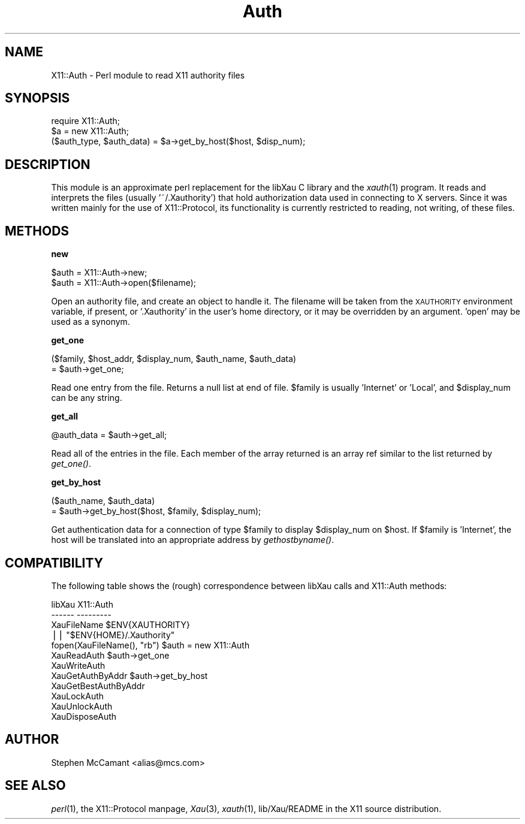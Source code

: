 .\" Automatically generated by Pod::Man version 1.15
.\" Mon Apr 23 14:56:33 2001
.\"
.\" Standard preamble:
.\" ======================================================================
.de Sh \" Subsection heading
.br
.if t .Sp
.ne 5
.PP
\fB\\$1\fR
.PP
..
.de Sp \" Vertical space (when we can't use .PP)
.if t .sp .5v
.if n .sp
..
.de Ip \" List item
.br
.ie \\n(.$>=3 .ne \\$3
.el .ne 3
.IP "\\$1" \\$2
..
.de Vb \" Begin verbatim text
.ft CW
.nf
.ne \\$1
..
.de Ve \" End verbatim text
.ft R

.fi
..
.\" Set up some character translations and predefined strings.  \*(-- will
.\" give an unbreakable dash, \*(PI will give pi, \*(L" will give a left
.\" double quote, and \*(R" will give a right double quote.  | will give a
.\" real vertical bar.  \*(C+ will give a nicer C++.  Capital omega is used
.\" to do unbreakable dashes and therefore won't be available.  \*(C` and
.\" \*(C' expand to `' in nroff, nothing in troff, for use with C<>
.tr \(*W-|\(bv\*(Tr
.ds C+ C\v'-.1v'\h'-1p'\s-2+\h'-1p'+\s0\v'.1v'\h'-1p'
.ie n \{\
.    ds -- \(*W-
.    ds PI pi
.    if (\n(.H=4u)&(1m=24u) .ds -- \(*W\h'-12u'\(*W\h'-12u'-\" diablo 10 pitch
.    if (\n(.H=4u)&(1m=20u) .ds -- \(*W\h'-12u'\(*W\h'-8u'-\"  diablo 12 pitch
.    ds L" ""
.    ds R" ""
.    ds C` ""
.    ds C' ""
'br\}
.el\{\
.    ds -- \|\(em\|
.    ds PI \(*p
.    ds L" ``
.    ds R" ''
'br\}
.\"
.\" If the F register is turned on, we'll generate index entries on stderr
.\" for titles (.TH), headers (.SH), subsections (.Sh), items (.Ip), and
.\" index entries marked with X<> in POD.  Of course, you'll have to process
.\" the output yourself in some meaningful fashion.
.if \nF \{\
.    de IX
.    tm Index:\\$1\t\\n%\t"\\$2"
..
.    nr % 0
.    rr F
.\}
.\"
.\" For nroff, turn off justification.  Always turn off hyphenation; it
.\" makes way too many mistakes in technical documents.
.hy 0
.if n .na
.\"
.\" Accent mark definitions (@(#)ms.acc 1.5 88/02/08 SMI; from UCB 4.2).
.\" Fear.  Run.  Save yourself.  No user-serviceable parts.
.bd B 3
.    \" fudge factors for nroff and troff
.if n \{\
.    ds #H 0
.    ds #V .8m
.    ds #F .3m
.    ds #[ \f1
.    ds #] \fP
.\}
.if t \{\
.    ds #H ((1u-(\\\\n(.fu%2u))*.13m)
.    ds #V .6m
.    ds #F 0
.    ds #[ \&
.    ds #] \&
.\}
.    \" simple accents for nroff and troff
.if n \{\
.    ds ' \&
.    ds ` \&
.    ds ^ \&
.    ds , \&
.    ds ~ ~
.    ds /
.\}
.if t \{\
.    ds ' \\k:\h'-(\\n(.wu*8/10-\*(#H)'\'\h"|\\n:u"
.    ds ` \\k:\h'-(\\n(.wu*8/10-\*(#H)'\`\h'|\\n:u'
.    ds ^ \\k:\h'-(\\n(.wu*10/11-\*(#H)'^\h'|\\n:u'
.    ds , \\k:\h'-(\\n(.wu*8/10)',\h'|\\n:u'
.    ds ~ \\k:\h'-(\\n(.wu-\*(#H-.1m)'~\h'|\\n:u'
.    ds / \\k:\h'-(\\n(.wu*8/10-\*(#H)'\z\(sl\h'|\\n:u'
.\}
.    \" troff and (daisy-wheel) nroff accents
.ds : \\k:\h'-(\\n(.wu*8/10-\*(#H+.1m+\*(#F)'\v'-\*(#V'\z.\h'.2m+\*(#F'.\h'|\\n:u'\v'\*(#V'
.ds 8 \h'\*(#H'\(*b\h'-\*(#H'
.ds o \\k:\h'-(\\n(.wu+\w'\(de'u-\*(#H)/2u'\v'-.3n'\*(#[\z\(de\v'.3n'\h'|\\n:u'\*(#]
.ds d- \h'\*(#H'\(pd\h'-\w'~'u'\v'-.25m'\f2\(hy\fP\v'.25m'\h'-\*(#H'
.ds D- D\\k:\h'-\w'D'u'\v'-.11m'\z\(hy\v'.11m'\h'|\\n:u'
.ds th \*(#[\v'.3m'\s+1I\s-1\v'-.3m'\h'-(\w'I'u*2/3)'\s-1o\s+1\*(#]
.ds Th \*(#[\s+2I\s-2\h'-\w'I'u*3/5'\v'-.3m'o\v'.3m'\*(#]
.ds ae a\h'-(\w'a'u*4/10)'e
.ds Ae A\h'-(\w'A'u*4/10)'E
.    \" corrections for vroff
.if v .ds ~ \\k:\h'-(\\n(.wu*9/10-\*(#H)'\s-2\u~\d\s+2\h'|\\n:u'
.if v .ds ^ \\k:\h'-(\\n(.wu*10/11-\*(#H)'\v'-.4m'^\v'.4m'\h'|\\n:u'
.    \" for low resolution devices (crt and lpr)
.if \n(.H>23 .if \n(.V>19 \
\{\
.    ds : e
.    ds 8 ss
.    ds o a
.    ds d- d\h'-1'\(ga
.    ds D- D\h'-1'\(hy
.    ds th \o'bp'
.    ds Th \o'LP'
.    ds ae ae
.    ds Ae AE
.\}
.rm #[ #] #H #V #F C
.\" ======================================================================
.\"
.IX Title "Auth 3"
.TH Auth 3 "perl v5.6.1" "1997-07-30" "User Contributed Perl Documentation"
.UC
.SH "NAME"
X11::Auth \- Perl module to read X11 authority files
.SH "SYNOPSIS"
.IX Header "SYNOPSIS"
.Vb 3
\&  require X11::Auth;
\&  $a = new X11::Auth;
\&  ($auth_type, $auth_data) = $a->get_by_host($host, $disp_num);
.Ve
.SH "DESCRIPTION"
.IX Header "DESCRIPTION"
This module is an approximate perl replacement for the libXau C library
and the \fIxauth\fR\|(1) program. It reads and interprets the files (usually
\&'~/.Xauthority') that hold authorization data used in connecting to
X servers. Since it was written mainly for the use of X11::Protocol,
its functionality is currently restricted to reading, not writing, of
these files.
.SH "METHODS"
.IX Header "METHODS"
.Sh "new"
.IX Subsection "new"
.Vb 2
\&  $auth = X11::Auth->new;
\&  $auth = X11::Auth->open($filename);
.Ve
Open an authority file, and create an object to handle it. The filename
will be taken from the \s-1XAUTHORITY\s0 environment variable, if present, or
\&'.Xauthority' in the user's home directory, or it may be overridden by
an argument. 'open' may be used as a synonym.
.Sh "get_one"
.IX Subsection "get_one"
.Vb 2
\&  ($family, $host_addr, $display_num, $auth_name, $auth_data)
\&     = $auth->get_one;
.Ve
Read one entry from the file. Returns a null list at end of file.
\&\f(CW$family\fR is usually 'Internet' or 'Local', and \f(CW$display_num\fR can
be any string.
.Sh "get_all"
.IX Subsection "get_all"
.Vb 1
\&  @auth_data = $auth->get_all;
.Ve
Read all of the entries in the file. Each member of the array returned
is an array ref similar to the list returned by \fIget_one()\fR.
.Sh "get_by_host"
.IX Subsection "get_by_host"
.Vb 2
\&  ($auth_name, $auth_data)
\&     = $auth->get_by_host($host, $family, $display_num);
.Ve
Get authentication data for a connection of type \f(CW$family\fR to display
\&\f(CW$display_num\fR on \f(CW$host\fR. If \f(CW$family\fR is 'Internet', the host will be
translated into an appropriate address by \fIgethostbyname()\fR.
.SH "COMPATIBILITY"
.IX Header "COMPATIBILITY"
The following table shows the (rough) correspondence between libXau
calls and X11::Auth methods:
.PP
.Vb 12
\&  libXau                     X11::Auth
\&  ------                     ---------
\&  XauFileName                $ENV{XAUTHORITY}
\&                             || "$ENV{HOME}/.Xauthority"
\&  fopen(XauFileName(), "rb") $auth = new X11::Auth
\&  XauReadAuth                $auth->get_one
\&  XauWriteAuth
\&  XauGetAuthByAddr           $auth->get_by_host
\&  XauGetBestAuthByAddr 
\&  XauLockAuth
\&  XauUnlockAuth
\&  XauDisposeAuth
.Ve
.SH "AUTHOR"
.IX Header "AUTHOR"
Stephen McCamant <alias@mcs.com>
.SH "SEE ALSO"
.IX Header "SEE ALSO"
\&\fIperl\fR\|(1), the X11::Protocol manpage, \fIXau\fR\|(3), \fIxauth\fR\|(1),
lib/Xau/README in the X11 source distribution.
